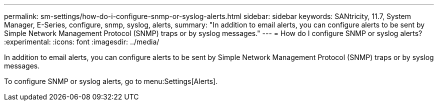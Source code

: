 ---
permalink: sm-settings/how-do-i-configure-snmp-or-syslog-alerts.html
sidebar: sidebar
keywords: SANtricity, 11.7, System Manager, E-Series, configure, snmp, syslog, alerts,
summary: "In addition to email alerts, you can configure alerts to be sent by Simple Network Management Protocol (SNMP) traps or by syslog messages."
---
= How do I configure SNMP or syslog alerts?
:experimental:
:icons: font
:imagesdir: ../media/

[.lead]
In addition to email alerts, you can configure alerts to be sent by Simple Network Management Protocol (SNMP) traps or by syslog messages.

To configure SNMP or syslog alerts, go to menu:Settings[Alerts].
